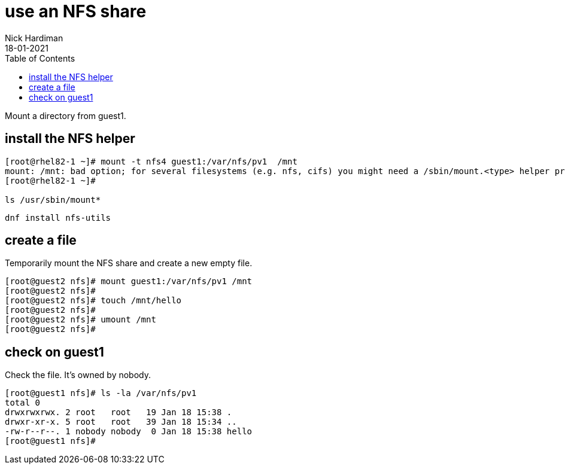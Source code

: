 = use an NFS share
Nick Hardiman
:source-highlighter: pygments
:toc: 
:revdate: 18-01-2021


Mount a directory from guest1.

== install the NFS helper 

[source,shell]
----
[root@rhel82-1 ~]# mount -t nfs4 guest1:/var/nfs/pv1  /mnt
mount: /mnt: bad option; for several filesystems (e.g. nfs, cifs) you might need a /sbin/mount.<type> helper program.
[root@rhel82-1 ~]#

ls /usr/sbin/mount*
----

[source,shell]
----
dnf install nfs-utils
----


== create a file 

Temporarily mount the NFS share and create a new empty file.

[source,shell]
----
[root@guest2 nfs]# mount guest1:/var/nfs/pv1 /mnt
[root@guest2 nfs]# 
[root@guest2 nfs]# touch /mnt/hello
[root@guest2 nfs]# 
[root@guest2 nfs]# umount /mnt
[root@guest2 nfs]# 
----

== check on guest1 

Check the file. 
It's owned by nobody. 

[source,shell]
----
[root@guest1 nfs]# ls -la /var/nfs/pv1
total 0
drwxrwxrwx. 2 root   root   19 Jan 18 15:38 .
drwxr-xr-x. 5 root   root   39 Jan 18 15:34 ..
-rw-r--r--. 1 nobody nobody  0 Jan 18 15:38 hello
[root@guest1 nfs]# 
----


